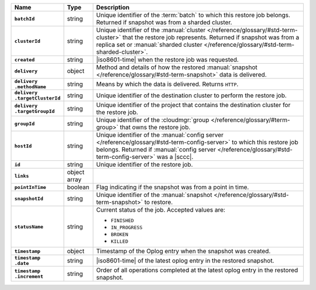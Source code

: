 .. list-table::
   :widths: 15 10 75
   :header-rows: 1
   :stub-columns: 1

   * - Name
     - Type
     - Description

   * - ``batchId``
     - string
     - Unique identifier of the :term:`batch` to which this restore
       job belongs. Returned if snapshot was from a sharded cluster.

   * - ``clusterId``
     - string
     - Unique identifier of the :manual:`cluster </reference/glossary/#std-term-cluster>` that the restore job
       represents. Returned if snapshot was from a replica set or
       :manual:`sharded cluster </reference/glossary/#std-term-sharded-cluster>`.

   * - ``created``
     - string
     - |iso8601-time| when the restore job was requested.

   * - ``delivery``
     - object
     - Method and details of how the restored :manual:`snapshot </reference/glossary/#std-term-snapshot>` data
       is delivered.

   * - | ``delivery``
       | ``.methodName``
     - string
     - Means by which the data is delivered. Returns ``HTTP``.

   * - | ``delivery``
       | ``.targetClusterId``
     - string
     - Unique identifier of the destination cluster to perform the
       restore job.

   * - | ``delivery``
       | ``.targetGroupId``
     - string
     - Unique identifier of the project that contains the
       destination cluster for the restore job.

   * - ``groupId``
     - string
     - Unique identifier of the :cloudmgr:`group </reference/glossary/#term-group>` that owns the restore
       job.

   * - ``hostId``
     - string
     - Unique identifier of the :manual:`config server </reference/glossary/#std-term-config-server>` to which this
       restore job belongs. Returned if :manual:`config server </reference/glossary/#std-term-config-server>` was a
       |sccc|.

   * - ``id``
     - string
     - Unique identifier of the restore job.

   * - ``links``
     - object array
     - .. include:: /includes/api/links-explanation.rst

   * - ``pointInTime``
     - boolean
     - Flag indicating if the snapshot was from a point in time.

   * - ``snapshotId``
     - string
     - Unique identifier of the :manual:`snapshot </reference/glossary/#std-term-snapshot>` to restore.

   * - ``statusName``
     - string
     - Current status of the job. Accepted values are:

       - ``FINISHED``
       - ``IN_PROGRESS``
       - ``BROKEN``
       - ``KILLED``

   * - ``timestamp``
     - object
     - Timestamp of the Oplog entry when the snapshot was created.

   * - | ``timestamp``
       | ``.date``
     - string
     - |iso8601-time| of the latest oplog entry in the restored
       snapshot.

   * - | ``timestamp``
       | ``.increment``
     - string
     - Order of all operations completed at the latest oplog entry in
       the restored snapshot.
